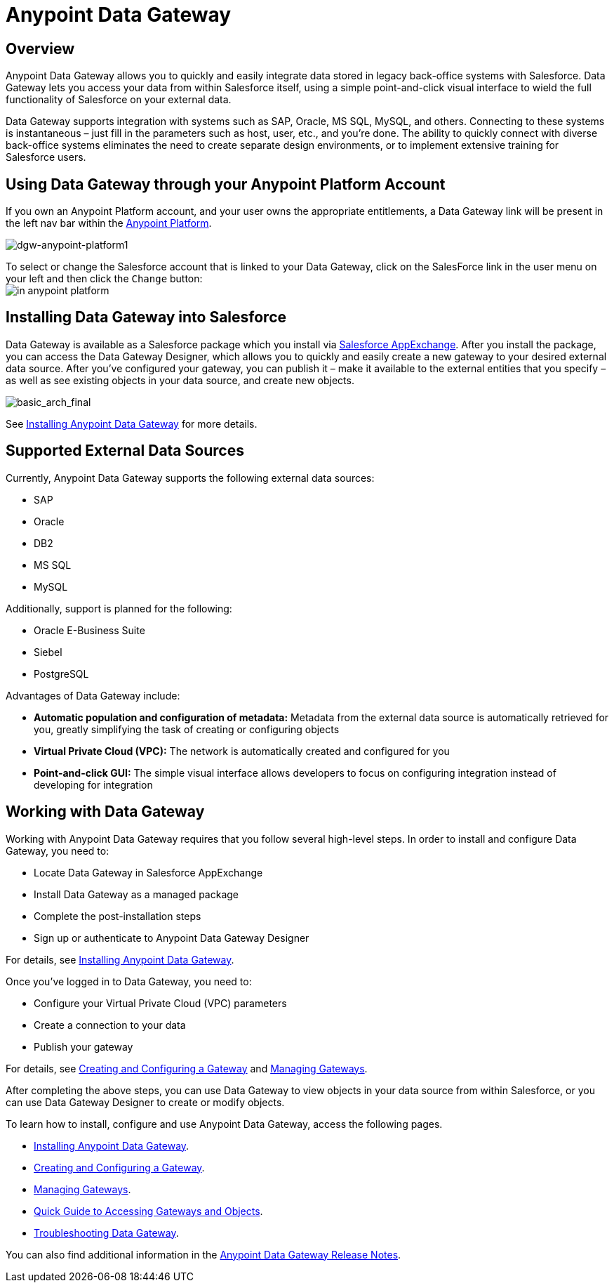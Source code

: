 = Anypoint Data Gateway
:keywords: data gateway, salesforce, sap, oracle

== Overview

Anypoint Data Gateway allows you to quickly and easily integrate data stored in legacy back-office systems with Salesforce. Data Gateway lets you access your data from within Salesforce itself, using a simple point-and-click visual interface to wield the full functionality of Salesforce on your external data.

Data Gateway supports integration with systems such as SAP, Oracle, MS SQL, MySQL, and others. Connecting to these systems is instantaneous – just fill in the parameters such as host, user, etc., and you’re done. The ability to quickly connect with diverse back-office systems eliminates the need to create separate design environments, or to implement extensive training for Salesforce users.

== Using Data Gateway through your Anypoint Platform Account

If you own an Anypoint Platform account, and your user owns the appropriate entitlements, a Data Gateway link will be present in the left nav bar within the link:https://anypoint.mulesoft.com[Anypoint Platform]. +

image:dgw-anypoint-platform1.gif[dgw-anypoint-platform1]

To select or change the Salesforce account that is linked to your Data Gateway, click on the SalesForce link in the user menu on your left and then click the `Change` button: +
image:dgw-anypoint-platform2.png[in anypoint platform]

== Installing Data Gateway into Salesforce

Data Gateway is available as a Salesforce package which you install via link:https://appexchange.salesforce.com/[Salesforce AppExchange]. After you install the package, you can access the Data Gateway Designer, which allows you to quickly and easily create a new gateway to your desired external data source. After you've configured your gateway, you can publish it – make it available to the external entities that you specify – as well as see existing objects in your data source, and create new objects.

image:basic_arch_final.png[basic_arch_final]

See link:/anypoint-data-gateway/v/1.4.1/installing-anypoint-data-gateway[Installing Anypoint Data Gateway] for more details.


== Supported External Data Sources

Currently, Anypoint Data Gateway supports the following external data sources:

* SAP
* Oracle
* DB2
* MS SQL
* MySQL

Additionally, support is planned for the following:

* Oracle E-Business Suite
* Siebel
* PostgreSQL

Advantages of Data Gateway include:

* *Automatic population and configuration of metadata:* Metadata from the external data source is automatically retrieved for you, greatly simplifying the task of creating or configuring objects
* *Virtual Private Cloud (VPC):* The network is automatically created and configured for you
* *Point-and-click GUI:* The simple visual interface allows developers to focus on configuring integration instead of developing for integration

== Working with Data Gateway

Working with Anypoint Data Gateway requires that you follow several high-level steps. In order to install and configure Data Gateway, you need to:

* Locate Data Gateway in Salesforce AppExchange
* Install Data Gateway as a managed package
* Complete the post-installation steps
* Sign up or authenticate to Anypoint Data Gateway Designer

For details, see link:/anypoint-data-gateway/v/1.4.1/installing-anypoint-data-gateway[Installing Anypoint Data Gateway].

Once you've logged in to Data Gateway, you need to:

* Configure your Virtual Private Cloud (VPC) parameters
* Create a connection to your data
* Publish your gateway

For details, see link:/anypoint-data-gateway/v/1.4.1/creating-and-configuring-a-gateway[Creating and Configuring a Gateway] and link:/anypoint-data-gateway/v/1.4.1/managing-gateways[Managing Gateways].

After completing the above steps, you can use Data Gateway to view objects in your data source from within Salesforce, or you can use Data Gateway Designer to create or modify objects.

To learn how to install, configure and use Anypoint Data Gateway, access the following pages.

* link:/anypoint-data-gateway/v/1.4.1/installing-anypoint-data-gateway[Installing Anypoint Data Gateway].
* link:/anypoint-data-gateway/v/1.4.1/creating-and-configuring-a-gateway[Creating and Configuring a Gateway].
* link:/anypoint-data-gateway/v/1.4.1/managing-gateways[Managing Gateways].
* link:/anypoint-data-gateway/v/1.4.1/quick-guide-to-accessing-gateways-and-objects[Quick Guide to Accessing Gateways and Objects].
* link:/anypoint-data-gateway/v/1.4.1/troubleshooting-data-gateway[Troubleshooting Data Gateway].

You can also find additional information in the
link:/release-notes/anypoint-data-gateway-release-notes[Anypoint Data Gateway Release Notes].
